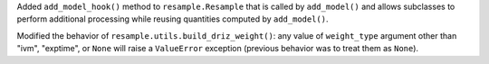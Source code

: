 Added ``add_model_hook()`` method to ``resample.Resample`` that is called by
``add_model()`` and allows subclasses to perform additional processing while
reusing quantities computed by ``add_model()``.


Modified the behavior of ``resample.utils.build_driz_weight()``: any
value of ``weight_type`` argument other than "ivm", "exptime", or ``None``
will raise a ``ValueError`` exception (previous behavior was to treat them
as ``None``).